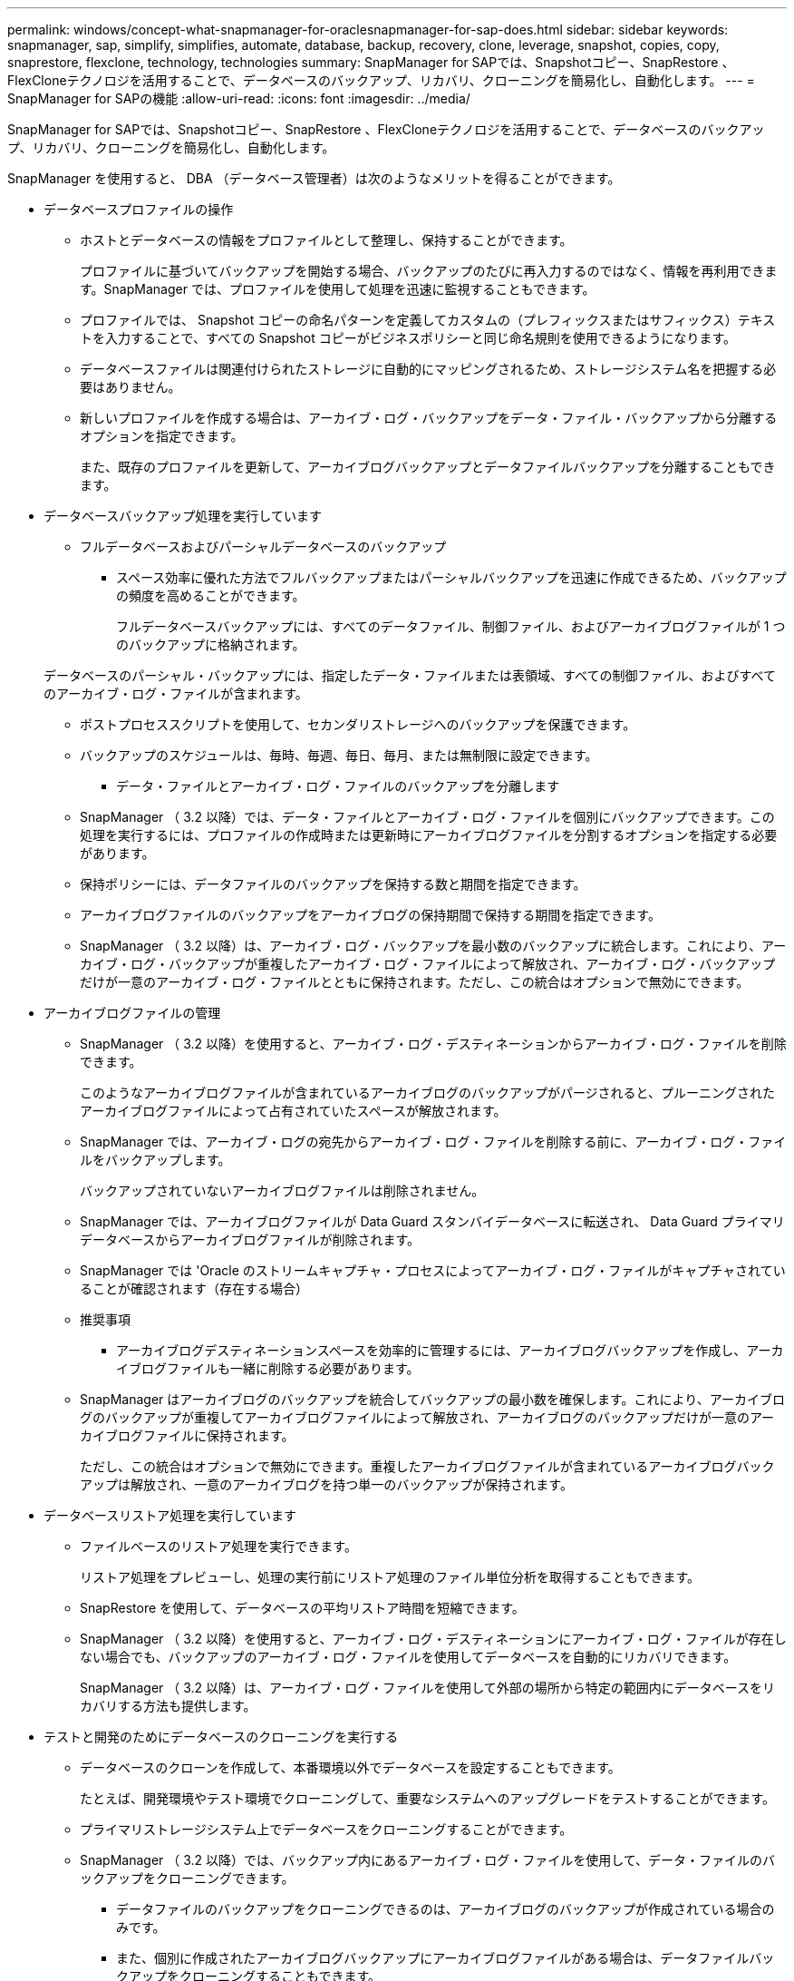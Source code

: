 ---
permalink: windows/concept-what-snapmanager-for-oraclesnapmanager-for-sap-does.html 
sidebar: sidebar 
keywords: snapmanager, sap, simplify, simplifies, automate, database, backup, recovery, clone, leverage, snapshot, copies, copy, snaprestore, flexclone, technology, technologies 
summary: SnapManager for SAPでは、Snapshotコピー、SnapRestore 、FlexCloneテクノロジを活用することで、データベースのバックアップ、リカバリ、クローニングを簡易化し、自動化します。 
---
= SnapManager for SAPの機能
:allow-uri-read: 
:icons: font
:imagesdir: ../media/


[role="lead"]
SnapManager for SAPでは、Snapshotコピー、SnapRestore 、FlexCloneテクノロジを活用することで、データベースのバックアップ、リカバリ、クローニングを簡易化し、自動化します。

SnapManager を使用すると、 DBA （データベース管理者）は次のようなメリットを得ることができます。

* データベースプロファイルの操作
+
** ホストとデータベースの情報をプロファイルとして整理し、保持することができます。
+
プロファイルに基づいてバックアップを開始する場合、バックアップのたびに再入力するのではなく、情報を再利用できます。SnapManager では、プロファイルを使用して処理を迅速に監視することもできます。

** プロファイルでは、 Snapshot コピーの命名パターンを定義してカスタムの（プレフィックスまたはサフィックス）テキストを入力することで、すべての Snapshot コピーがビジネスポリシーと同じ命名規則を使用できるようになります。
** データベースファイルは関連付けられたストレージに自動的にマッピングされるため、ストレージシステム名を把握する必要はありません。
** 新しいプロファイルを作成する場合は、アーカイブ・ログ・バックアップをデータ・ファイル・バックアップから分離するオプションを指定できます。
+
また、既存のプロファイルを更新して、アーカイブログバックアップとデータファイルバックアップを分離することもできます。



* データベースバックアップ処理を実行しています
+
** フルデータベースおよびパーシャルデータベースのバックアップ
+
*** スペース効率に優れた方法でフルバックアップまたはパーシャルバックアップを迅速に作成できるため、バックアップの頻度を高めることができます。
+
フルデータベースバックアップには、すべてのデータファイル、制御ファイル、およびアーカイブログファイルが 1 つのバックアップに格納されます。

+
データベースのパーシャル・バックアップには、指定したデータ・ファイルまたは表領域、すべての制御ファイル、およびすべてのアーカイブ・ログ・ファイルが含まれます。

*** ポストプロセススクリプトを使用して、セカンダリストレージへのバックアップを保護できます。
*** バックアップのスケジュールは、毎時、毎週、毎日、毎月、または無制限に設定できます。


** データ・ファイルとアーカイブ・ログ・ファイルのバックアップを分離します
+
*** SnapManager （ 3.2 以降）では、データ・ファイルとアーカイブ・ログ・ファイルを個別にバックアップできます。この処理を実行するには、プロファイルの作成時または更新時にアーカイブログファイルを分割するオプションを指定する必要があります。
*** 保持ポリシーには、データファイルのバックアップを保持する数と期間を指定できます。
*** アーカイブログファイルのバックアップをアーカイブログの保持期間で保持する期間を指定できます。
*** SnapManager （ 3.2 以降）は、アーカイブ・ログ・バックアップを最小数のバックアップに統合します。これにより、アーカイブ・ログ・バックアップが重複したアーカイブ・ログ・ファイルによって解放され、アーカイブ・ログ・バックアップだけが一意のアーカイブ・ログ・ファイルとともに保持されます。ただし、この統合はオプションで無効にできます。




* アーカイブログファイルの管理
+
** SnapManager （ 3.2 以降）を使用すると、アーカイブ・ログ・デスティネーションからアーカイブ・ログ・ファイルを削除できます。
+
このようなアーカイブログファイルが含まれているアーカイブログのバックアップがパージされると、プルーニングされたアーカイブログファイルによって占有されていたスペースが解放されます。

** SnapManager では、アーカイブ・ログの宛先からアーカイブ・ログ・ファイルを削除する前に、アーカイブ・ログ・ファイルをバックアップします。
+
バックアップされていないアーカイブログファイルは削除されません。

** SnapManager では、アーカイブログファイルが Data Guard スタンバイデータベースに転送され、 Data Guard プライマリデータベースからアーカイブログファイルが削除されます。
** SnapManager では 'Oracle のストリームキャプチャ・プロセスによってアーカイブ・ログ・ファイルがキャプチャされていることが確認されます（存在する場合）
** 推奨事項
+
*** アーカイブログデスティネーションスペースを効率的に管理するには、アーカイブログバックアップを作成し、アーカイブログファイルも一緒に削除する必要があります。


** SnapManager はアーカイブログのバックアップを統合してバックアップの最小数を確保します。これにより、アーカイブログのバックアップが重複してアーカイブログファイルによって解放され、アーカイブログのバックアップだけが一意のアーカイブログファイルに保持されます。
+
ただし、この統合はオプションで無効にできます。重複したアーカイブログファイルが含まれているアーカイブログバックアップは解放され、一意のアーカイブログを持つ単一のバックアップが保持されます。



* データベースリストア処理を実行しています
+
** ファイルベースのリストア処理を実行できます。
+
リストア処理をプレビューし、処理の実行前にリストア処理のファイル単位分析を取得することもできます。

** SnapRestore を使用して、データベースの平均リストア時間を短縮できます。
** SnapManager （ 3.2 以降）を使用すると、アーカイブ・ログ・デスティネーションにアーカイブ・ログ・ファイルが存在しない場合でも、バックアップのアーカイブ・ログ・ファイルを使用してデータベースを自動的にリカバリできます。
+
SnapManager （ 3.2 以降）は、アーカイブ・ログ・ファイルを使用して外部の場所から特定の範囲内にデータベースをリカバリする方法も提供します。



* テストと開発のためにデータベースのクローニングを実行する
+
** データベースのクローンを作成して、本番環境以外でデータベースを設定することもできます。
+
たとえば、開発環境やテスト環境でクローニングして、重要なシステムへのアップグレードをテストすることができます。

** プライマリストレージシステム上でデータベースをクローニングすることができます。
** SnapManager （ 3.2 以降）では、バックアップ内にあるアーカイブ・ログ・ファイルを使用して、データ・ファイルのバックアップをクローニングできます。
+
*** データファイルのバックアップをクローニングできるのは、アーカイブログのバックアップが作成されている場合のみです。
*** また、個別に作成されたアーカイブログバックアップにアーカイブログファイルがある場合は、データファイルバックアップをクローニングすることもできます。
*** また、 Oracle からアクセス可能な外部の場所にあるアーカイブログファイルを使用して、スタンドアロンデータベースのデータファイルバックアップを特定のエクステントにクローニングすることもできます。
*** バックアップを外部の場所から利用できる場合、クローニング中に外部の場所を指定して、クローンデータベースを整合性のある状態にリカバリできます。


** アーカイブログのみのバックアップのクローニングはサポートされていません。


* 全般
+
** SAPのBR * Toolsと統合
+
BR * Toolsパッケージには、BRARCHIVE、BRBACKUP、BRCONNECT、BRRECOVER、BRRESTOREなどのSAPツールが用意されています。 BRSPACEおよびBRTools。





SnapManager を使用すると、ストレージ管理者は次のようなメリットを得ることが

* では、サポートする SAN プロトコルが異なります。
* 環境に最も適したバックアップのタイプ（フルまたはパーシャル）に基づいて、バックアップを最適化できます。
* スペース効率に優れたデータベースバックアップを作成します。
* スペース効率に優れたクローンを作成できます。


SnapManager は 'Oracle の次の機能とも連携します

* SnapManager では、 Oracle の RMAN を使用してバックアップのカタログを作成できます。
+
RMAN を使用する場合、 DBA は SnapManager バックアップを利用して、ブロックレベル・リストアなどのすべての RMAN 機能の値を保持できます。SnapManager を使用すると、 RMAN でリカバリまたはリストアを実行する際に、 Snapshot コピーを使用できるようになります。たとえば、 SnapManager を使用すると、表領域内のテーブルを RMAN でリストアし、 によって作成された Snapshot コピーからデータベースと表領域全体をリストアおよびリカバリできます。RMAN リカバリ・カタログは、バックアップ対象のデータベースには保管しないでください。


